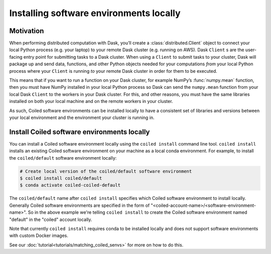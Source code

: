 .. _local-software:

========================================
Installing software environments locally
========================================

Motivation
==========

When performing distributed computation with Dask, you’ll create a
:class:`distributed.Client` object to connect your local Python process (e.g.
your laptop) to your remote Dask cluster (e.g. running on AWS). Dask ``Client``
s are the user-facing entry point for submitting tasks to a Dask cluster. When
using a ``Client`` to submit tasks to your cluster, Dask will package up and
send data, functions, and other Python objects needed for your computations
*from* your local Python process where your ``Client`` is running *to* your
remote Dask cluster in order for them to be executed.

This means that if you want to run a function on your Dask cluster, for example
NumPy’s :func:`numpy.mean` function, then you must have NumPy installed in your
local Python process so Dask can send the ``numpy.mean`` function from your
local Dask ``Client`` to the workers in your Dask cluster. For this, and other
reasons, you must have the same libraries installed on both your
local machine and on the remote workers in your cluster.

As such, Coiled software environments can be installed locally to have a
consistent set of libraries and versions between your local environment and the environment
your cluster is running in.


Install Coiled software environments locally
============================================

You can install a Coiled software environment locally using the
``coiled install`` command line tool. ``coiled install`` installs an existing
Coiled software environment on your machine as a local conda environment. For
example, to install the ``coiled/default`` software environment locally:

.. code-block:: bash

    # Create local version of the coiled/default software environment
    $ coiled install coiled/default
    $ conda activate coiled-coiled-default

The ``coiled/default`` name after ``coiled install`` specifies which Coiled
software environment to install locally. Generally Coiled software environments
are specified in the form of
"<coiled-account-name>/<software-environment-name>". So in the above example
we're telling ``coiled install`` to create the Coiled software environment named
"default" in the "coiled" account locally.

Note that currently ``coiled install`` requires conda to be installed locally
and does not support software environments with custom Docker images.

.. dropdown:: For windows users
    :container: mb-2 border-0
    :title: bg-white text-left h6 mb-3
    :body: bg-white mb-3
    :animate: fade-in

    If you try something like ``coiled install coiled/default`` 
    from a Windows command prompt it will only return a list of
    dependencies for the selected environment. It is 
    straightforward to use that dependency list to create a
    ``environment.yml`` file, and with that use ``conda env create -f 
    environment.yml`` to create the desired software environment.
    
See our :doc:`tutorial<tutorials/matching_coiled_senvs>` for more on how to do this.
